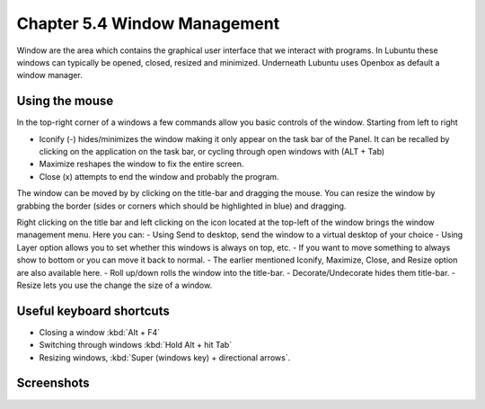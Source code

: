Chapter 5.4 Window Management
=============================

Window are the area which contains the graphical user interface that we interact with programs. In Lubuntu these windows can typically be opened, closed, resized and minimized. Underneath Lubuntu uses Openbox as default a window manager. 

Using the mouse
---------------
In the top-right corner of a windows a few commands allow you basic controls of the window. Starting from left to right

-   Iconify (-) hides/minimizes the window making it only appear on the task bar of the Panel. It can be recalled by clicking on the application on the task bar, or cycling through open windows with (ALT + Tab)
-   Maximize reshapes the window to fix the entire screen.
-   Close (x) attempts to end the window and probably the program.

.. image:: window_corner.png

The window can be moved by by clicking on the title-bar and dragging the mouse.
You can resize the window by grabbing the border (sides or corners which should be highlighted in blue) and dragging. 

Right clicking on the title bar and left clicking on the icon located at the top-left of the window  brings the window management menu. Here you can:
-   Using Send to desktop, send the window to a virtual desktop of your choice
-   Using Layer option allows you to set  whether this windows is always on top, etc. 
-   If you want to move something to always show to bottom or you can move it back to normal. 
-   The earlier mentioned Iconify, Maximize, Close, and Resize option are also available here.
-   Roll up/down rolls the window into the title-bar.
-   Decorate/Undecorate hides them title-bar.
-   Resize lets you use the change the size of a window. 

Useful keyboard shortcuts
-------------------------
-   Closing a window :kbd:`Alt + F4`
-   Switching through windows :kbd:`Hold Alt + hit Tab`
-   Resizing windows, :kbd:`Super (windows key) + directional arrows`.

Screenshots
-----------
.. image:: snap_left_right.png

.. image:: snap_up_down.png
